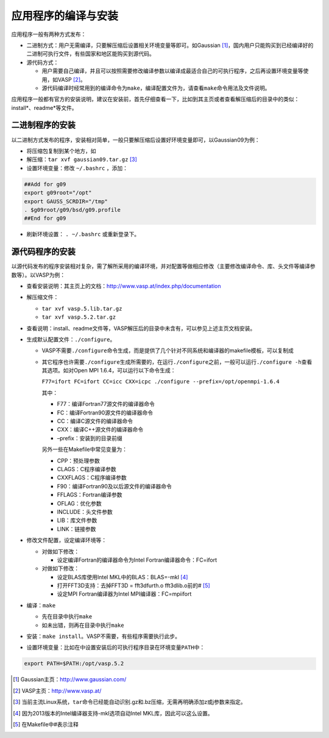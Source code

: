 应用程序的编译与安装
====================

应用程序一般有两种方式发布：

-  二进制方式：用户无需编译，只要解压缩后设置相关环境变量等即可。如Gaussian [1]_，国内用户只能购买到已经编译好的二进制可执行文件，有些国家和地区能购买到源代码。

-  源代码方式：

   -  用户需要自己编译，并且可以按照需要修改编译参数以编译成最适合自己的可执行程序，之后再设置环境变量等使用，如VASP [2]_。

   -  源代码编译时经常用到的编译命令为\ ``make``\ ，编译配置文件为，请查看\ ``make``\ 命令用法及文件说明。

应用程序一般都有官方的安装说明，建议在安装前，首先仔细查看一下，比如到其主页或者查看解压缩后的目录中的类似：install*、readme*等文件。

二进制程序的安装
~~~~~~~~~~~~~~~~

以二进制方式发布的程序，安装相对简单，一般只要解压缩后设置好环境变量即可，以Gaussian09为例：

-  将压缩包复制到某个地方，如

-  解压缩：\ ``tar xvf gaussian09.tar.gz``\  [3]_

-  设置环境变量：修改 ``~/.bashrc`` ，添加：

.. code:: bash

    ##Add for g09
    export g09root="/opt"
    export GAUSS_SCRDIR="/tmp"
    . $g09root/g09/bsd/g09.profile
    ##End for g09

-  刷新环境设置： ``. ~/.bashrc``  或重新登录下。

源代码程序的安装
~~~~~~~~~~~~~~~~

以源代码发布的程序安装相对复杂，需了解所采用的编译环境，并对配置等做相应修改（主要修改编译命令、库、头文件等编译参数等）。以VASP为例：

-  查看安装说明：其主页上的文档：\ http://www.vasp.at/index.php/documentation

-  解压缩文件：

   -  ``tar xvf vasp.5.lib.tar.gz``

   -  ``tar xvf vasp.5.2.tar.gz``

-  查看说明：install、readme文件等，VASP解压后的目录中未含有，可以参见上述主页文档安装。

-  生成默认配置文件：\ ``./configure``\ 。

   -  VASP不需要\ ``./configure``\ 命令生成，而是提供了几个针对不同系统和编译器的makefile模板，可以复制成

   -  其它程序也许需要\ ``./configure``\ 生成所需要的，在运行\ ``./configure``\ 之前，一般可以运行\ ``./configure -h``\ 查看其选项。如对Open
      MPI 1.6.4，可以运行以下命令生成：

      ``F77=ifort FC=ifort CC=icc CXX=icpc ./configure --prefix=/opt/openmpi-1.6.4``

      其中：

      -  F77：编译Fortran77源文件的编译器命令

      -  FC：编译Fortran90源文件的编译器命令

      -  CC：编译C源文件的编译器命令

      -  CXX：编译C++源文件的编译器命令

      -  –prefix：安装到的目录前缀

      另外一些在Makefile中常见变量为：

      -  CPP：预处理参数

      -  CLAGS：C程序编译参数

      -  CXXFLAGS：C程序编译参数

      -  F90：编译Fortran90及以后源文件的编译器命令

      -  FFLAGS：Fortran编译参数

      -  OFLAG：优化参数

      -  INCLUDE：头文件参数

      -  LIB：库文件参数

      -  LINK：链接参数

-  修改文件配置，设定编译环境等：

   -  对做如下修改：

      -  设定编译Fortran的编译器命令为Intel Fortran编译器命令：FC=ifort

   -  对做如下修改：

      -  设定BLAS库使用Intel MKL中的BLAS：BLAS=-mkl [4]_

      -  打开FFT3D支持：去掉FFT3D = fft3dfurth.o fft3dlib.o前的# [5]_

      -  设定MPI Fortran编译器为Intel MPI编译器：FC=mpiifort

-  编译：\ ``make``

   -  先在目录中执行\ ``make``

   -  如未出错，则再在目录中执行\ ``make``

-  安装：\ ``make install``\ 。VASP不需要，有些程序需要执行此步。

-  设置环境变量：比如在中设置安装后的可执行程序目录在环境变量\ ``PATH``\ 中：

.. code:: bash
    
    export PATH=$PATH:/opt/vasp.5.2

.. [1]
   Gaussian主页：\ \ http://www.gaussian.com/

.. [2]
   VASP主页：\ \ http://www.vasp.at/

.. [3]
   当前主流Linux系统，\ \ ``tar``\ \ 命令已经能自动识别.gz和.bz压缩，无需再明确添加z或j参数来指定。

.. [4]
   因为2013版本的Intel编译器支持-mkl选项自动Intel
   MKL库，因此可以这么设置。

.. [5]
   在Makefile中#表示注释
